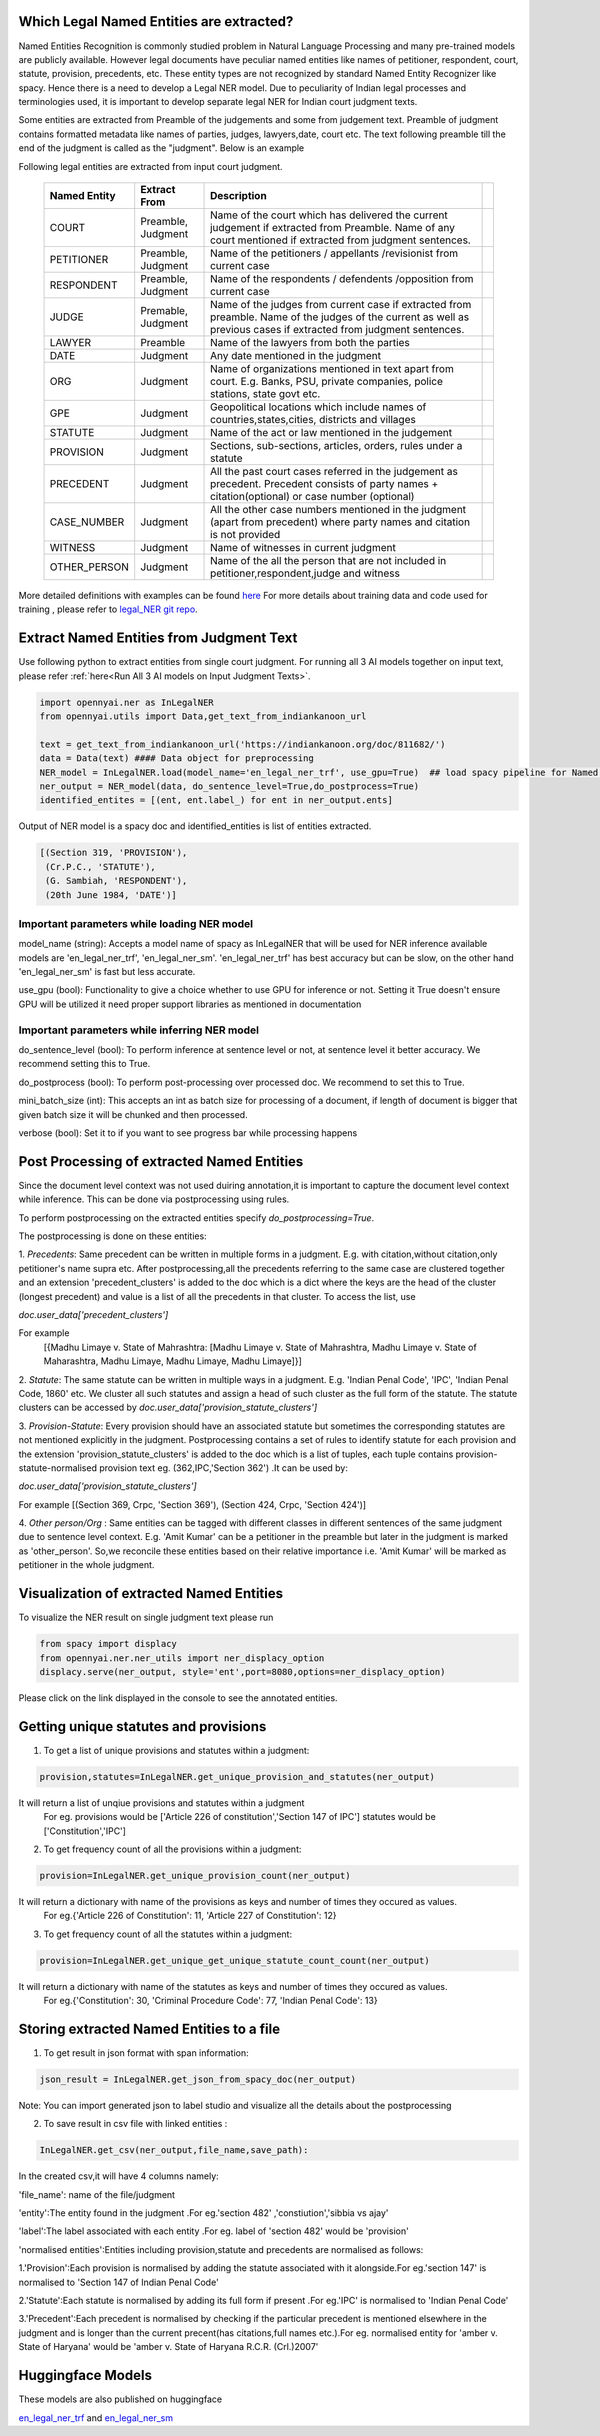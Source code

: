 Which Legal Named Entities are extracted?
==============================
Named Entities Recognition is commonly studied problem in Natural Language Processing and many pre-trained models are publicly available. However legal documents have peculiar named entities like names of petitioner, respondent, court, statute, provision, precedents, etc. These entity types are not recognized by standard Named Entity Recognizer like spacy. Hence there is a need to develop a Legal NER model. Due to peculiarity of Indian legal processes and terminologies used, it is important to develop separate legal NER for Indian court judgment texts.

Some entities are extracted from Preamble of the judgements and some from judgement text. Preamble of judgment contains formatted metadata like names of parties, judges, lawyers,date, court etc. The text following preamble till the end of the judgment is called as the "judgment". Below is an example

.. image:: NER_example.png

Following legal entities are extracted from input court judgment.

 =============== ===================== ====================================================================================================================================================================== ===
  Named Entity    Extract From          Description
 =============== ===================== ====================================================================================================================================================================== ===
  COURT           Preamble, Judgment    Name of the court which has delivered the current judgement if extracted from Preamble. Name of any court mentioned if extracted from judgment sentences.
  PETITIONER      Preamble, Judgment    Name of the petitioners / appellants /revisionist  from current case
  RESPONDENT      Preamble, Judgment    Name of the respondents / defendents /opposition from current case
  JUDGE           Premable, Judgment    Name of the judges from current case  if extracted from preamble. Name of the judges of the current as well as previous cases if extracted from judgment sentences.
  LAWYER          Preamble              Name of the lawyers from both the parties
  DATE            Judgment              Any date mentioned in the judgment
  ORG             Judgment              Name of organizations mentioned in text apart from court. E.g. Banks, PSU, private companies, police stations, state govt etc.
  GPE             Judgment              Geopolitical locations which include names of countries,states,cities, districts and villages
  STATUTE         Judgment              Name of the act or law mentioned in the judgement
  PROVISION       Judgment              Sections, sub-sections, articles, orders, rules under a statute
  PRECEDENT       Judgment              All the past court cases referred in the judgement as precedent. Precedent consists of party names + citation(optional) or case number (optional)
  CASE\_NUMBER    Judgment              All the other case numbers mentioned in the judgment (apart from precedent) where party names and citation is not provided
  WITNESS         Judgment              Name of witnesses in current judgment
  OTHER_PERSON    Judgment              Name of the all the person that are not included in petitioner,respondent,judge and witness
 =============== ===================== ====================================================================================================================================================================== ===


More detailed definitions with examples can be found `here <https://docs.google.com/presentation/d/e/2PACX-1vSpWE_Qk9X_wBh7xJWPyYcWcME3ZBh_HmqeZOx58oMLyJSi0Tn0-JMWKI-HsQIRuUTbQHPql6MlU7OS/pub?start=false&loop=false&delayms=3000>`_
For more details about training data and code used for training , please refer to `legal_NER git repo <https://github.com/Legal-NLP-EkStep/legal_NER>`_.

Extract Named Entities from Judgment Text
======================
Use following python to extract entities from single court judgment. For running all 3 AI models together on input text, please refer :ref:`here<Run All 3 AI models on Input Judgment Texts>`.

.. code-block:: python

    import opennyai.ner as InLegalNER
    from opennyai.utils import Data,get_text_from_indiankanoon_url

    text = get_text_from_indiankanoon_url('https://indiankanoon.org/doc/811682/')
    data = Data(text) #### Data object for preprocessing
    NER_model = InLegalNER.load(model_name='en_legal_ner_trf', use_gpu=True)  ## load spacy pipeline for Named Entity Recognition
    ner_output = NER_model(data, do_sentence_level=True,do_postprocess=True)
    identified_entites = [(ent, ent.label_) for ent in ner_output.ents]

Output of NER model is a spacy doc and identified_entities is list of entities extracted.

.. code-block:: python

    [(Section 319, 'PROVISION'),
     (Cr.P.C., 'STATUTE'),
     (G. Sambiah, 'RESPONDENT'),
     (20th June 1984, 'DATE')]

Important parameters while loading NER model
--------------------
model_name (string): Accepts a model name of spacy as InLegalNER that will be used for NER inference available models are 'en_legal_ner_trf', 'en_legal_ner_sm'. 'en_legal_ner_trf' has best accuracy but can be slow, on the other hand 'en_legal_ner_sm' is fast but less accurate.

use_gpu (bool): Functionality to give a choice whether to use GPU for inference or not. Setting it True doesn't ensure GPU will be utilized it need proper support libraries as mentioned in documentation

Important parameters while inferring NER model
--------------------
do_sentence_level (bool): To perform inference at sentence level or not, at sentence level it better accuracy. We recommend setting this to True.

do_postprocess (bool): To perform post-processing over processed doc. We recommend to set this to True.

mini_batch_size (int): This accepts an int as batch size for processing of a document, if length of document is bigger that given batch size it will be chunked and then processed.

verbose (bool): Set it to if you want to see progress bar while processing happens

Post Processing of extracted Named Entities
======================
Since the document level context was not used duiring annotation,it is important to capture the document level context while inference. This can be done via postprocessing using rules.

To perform postprocessing on the extracted entities specify `do_postprocessing=True`.

The postprocessing is done on these entities:

1. `Precedents`: Same precedent can be written in multiple forms in a judgment. E.g. with citation,without
citation,only petitioner's name supra etc. After postprocessing,all the precedents referring to the same case
are  clustered together and an extension 'precedent_clusters' is
added to the doc which is a dict where the keys are the head of the cluster (longest precedent) and value
is a list of all the precedents in that cluster. To access the list, use

`doc.user_data['precedent_clusters']`

For example
 [{Madhu Limaye v. State of Mahrashtra: [Madhu Limaye v. State of Mahrashtra, Madhu Limaye v. State of Maharashtra, Madhu Limaye, Madhu Limaye, Madhu Limaye]}]

2. `Statute`: The same statute can be written in multiple ways in a judgment. E.g. 'Indian Penal Code', 'IPC', 'Indian Penal Code, 1860' etc.
We cluster all such statutes and assign a head of such cluster as the full form of the statute. The statute clusters can be accessed by
`doc.user_data['provision_statute_clusters']`

3. `Provision-Statute`: Every provision should have an associated statute but sometimes the
corresponding statutes are not mentioned explicitly in the judgment. Postprocessing contains a
set of rules to identify statute for each provision and the extension 'provision_statute_clusters'
is added to the doc which is a list of tuples, each tuple contains provision-statute-normalised provision text eg. (362,IPC,'Section 362') .It can be
used by:

`doc.user_data['provision_statute_clusters']`

For example
[(Section 369, Crpc, 'Section 369'), (Section 424, Crpc, 'Section 424')]

4. `Other person/Org` : Same entities can be tagged with different classes in different sentences of
the same judgment due to sentence level context. E.g. 'Amit Kumar' can be  a petitioner
in the preamble but later in the judgment is marked as 'other_person'. So,we reconcile these entities
based on their relative importance i.e. 'Amit Kumar' will be marked as petitioner in the
whole judgment.



Visualization of extracted Named Entities
======================
To visualize the NER result on single judgment text please run

.. code-block:: python

    from spacy import displacy
    from opennyai.ner.ner_utils import ner_displacy_option
    displacy.serve(ner_output, style='ent',port=8080,options=ner_displacy_option)


Please click on the link displayed in the console to see the annotated entities.


Getting unique statutes and provisions 
======================

1. To get a list of unique provisions and statutes within a judgment:

.. code-block:: python

    provision,statutes=InLegalNER.get_unique_provision_and_statutes(ner_output)
    
It will return a list of unqiue provisions and statutes within a judgment
 For eg. provisions would be ['Article 226 of constitution','Section 147 of IPC']
 statutes would be ['Constitution','IPC']
    
    
2. To get frequency count of all the provisions within a judgment:

.. code-block:: python

    provision=InLegalNER.get_unique_provision_count(ner_output)
    
It will return a dictionary with name of the provisions as keys and number of times they occured as values.
 For eg.{'Article 226 of Constitution': 11, 'Article 227 of Constitution': 12}
 
3. To get frequency count of all the statutes within a judgment:

.. code-block:: python

    provision=InLegalNER.get_unique_get_unique_statute_count_count(ner_output)


It will return a dictionary with name of the statutes as keys and number of times they occured as values.
 For eg.{'Constitution': 30, 'Criminal Procedure Code': 77, 'Indian Penal Code': 13}
    



Storing extracted Named Entities to a file
======================
1. To get result in json format with span information:


.. code-block:: python

    json_result = InLegalNER.get_json_from_spacy_doc(ner_output)


Note: You can import generated json to label studio and visualize all the details about the postprocessing

2. To save result in csv file with linked entities :

.. code-block:: python

    InLegalNER.get_csv(ner_output,file_name,save_path):
In the created csv,it will have 4 columns namely:

'file_name': name of the file/judgment

'entity':The entity found in the judgment .For eg.'section 482' ,'constiution','sibbia vs ajay'

'label':The label associated with each entity .For eg. label of 'section 482' would be 'provision'

'normalised entities':Entities including provision,statute and precedents are normalised as follows:

1.'Provision':Each provision is normalised by adding the statute associated with it alongside.For eg.'section 147' is normalised to 'Section 147 of Indian Penal Code'

2.'Statute':Each statute is normalised by adding its full form if present .For eg.'IPC' is normalised to 'Indian Penal Code'

3.'Precedent':Each precedent is normalised by checking if the particular precedent is mentioned elsewhere in the judgment and is longer than the current precent(has citations,full names etc.).For eg. normalised entity for 'amber v. State of Haryana' would be 'amber v. State of Haryana R.C.R. (Crl.)2007' 




Huggingface Models
======================
These models are also published on huggingface

`en_legal_ner_trf <https://huggingface.co/opennyaiorg/en_legal_ner_trf>`_ and `en_legal_ner_sm <https://huggingface.co/opennyaiorg/en_legal_ner_sm>`_
